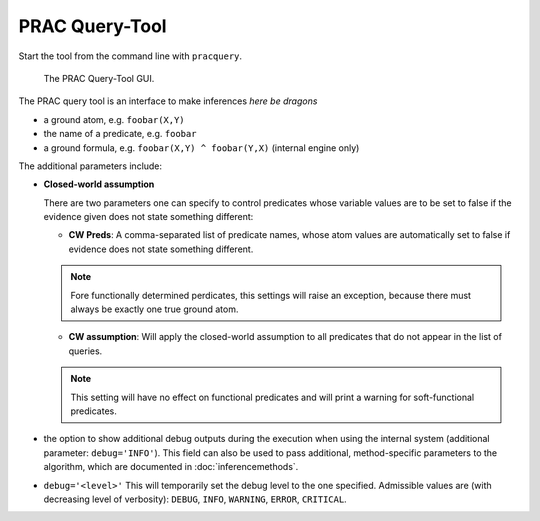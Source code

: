 
PRAC Query-Tool
===============

Start the tool from the command line with ``pracquery``.

.. figure:: _static/pracquerytool.png

   The PRAC Query-Tool GUI.


The PRAC query tool is an interface to make inferences  *here be dragons*


* a ground atom, e.g. ``foobar(X,Y)``
* the name of a predicate, e.g. ``foobar``
* a ground formula, e.g. ``foobar(X,Y) ^ foobar(Y,X)`` (internal engine only)

The additional parameters include:

* **Closed-world assumption**

  There are two parameters one can specify to control predicates whose variable values are to be set to false if the evidence given does not state something different:

  * **CW Preds**: A comma-separated list of predicate names, whose atom values are automatically set to false if evidence does not state something different.

  .. note::

    Fore functionally determined perdicates, this settings will raise an exception, because there must always be exactly one true ground atom.


  * **CW assumption**: Will apply the closed-world assumption to all predicates that do not appear in the list of queries.

  .. note::

    This setting will have no effect on functional predicates and will  print a warning for soft-functional predicates.


* the option to show additional debug outputs during the execution when using the internal system (additional parameter: ``debug='INFO'``). This field can also be used to pass additional, method-specific parameters to the algorithm, which are documented in :doc:`inferencemethods`.


*  ``debug='<level>'`` This will temporarily set the debug level to the one specified. Admissible values are (with decreasing level of verbosity): ``DEBUG``, ``INFO``, ``WARNING``, ``ERROR``, ``CRITICAL``.
